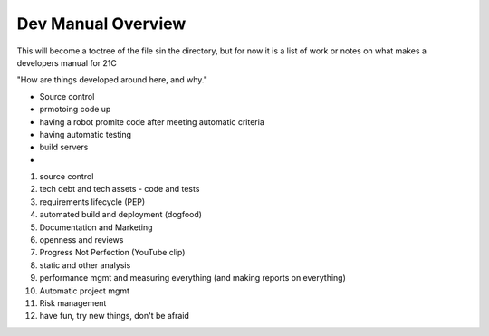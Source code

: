 ===================
Dev Manual Overview
===================

This will become a toctree of the file sin the directory, but for now it is a
list of work or notes on what makes a developers manual for 21C

"How are things developed around here, and why."

* Source control
* prmotoing code up
* having a robot promite code after meeting automatic criteria
* having automatic testing
* build servers
* 



1. source control
2. tech debt and tech assets - code and tests
3. requirements lifecycle (PEP)
4. automated build and deployment (dogfood)
5. Documentation and Marketing
6. openness and reviews
7. Progress Not Perfection (YouTube clip)
8. static and other analysis
9. performance mgmt and measuring everything (and making reports on everything)
10. Automatic project mgmt
11. Risk management
12. have fun, try new things, don't be afraid
